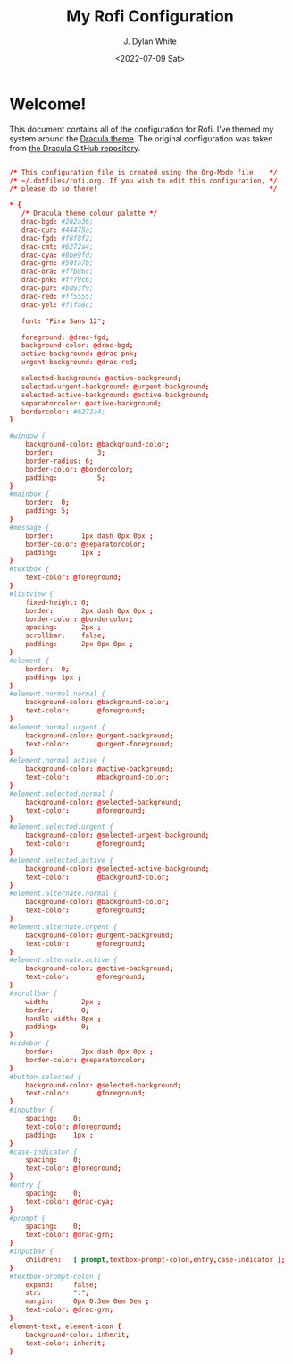 #+Title: My Rofi Configuration
#+Author: J. Dylan White
#+Date: <2022-07-09 Sat>
#+PROPERTY: header-args :tangle ~/.config/rofi/config.rasi :mkdirp yes

* Welcome!

This document contains all of the configuration for Rofi. I've themed my system around the [[https://draculatheme.com/][Dracula theme]]. The original configuration was taken from [[https://github.com/dracula/rofi/blob/master/theme/config2.rasi][the Dracula GitHub repository]].

#+begin_src conf

  /* This configuration file is created using the Org-Mode file    */
  /* ~/.dotfiles/rofi.org. If you wish to edit this configuration, */
  /* please do so there!                                           */

  * {
     /* Dracula theme colour palette */
     drac-bgd: #282a36;
     drac-cur: #44475a;
     drac-fgd: #f8f8f2;
     drac-cmt: #6272a4;
     drac-cya: #8be9fd;
     drac-grn: #50fa7b;
     drac-ora: #ffb86c;
     drac-pnk: #ff79c6;
     drac-pur: #bd93f9;
     drac-red: #ff5555;
     drac-yel: #f1fa8c;

     font: "Fira Sans 12";

     foreground: @drac-fgd;
     background-color: @drac-bgd;
     active-background: @drac-pnk;
     urgent-background: @drac-red;

     selected-background: @active-background;
     selected-urgent-background: @urgent-background;
     selected-active-background: @active-background;
     separatorcolor: @active-background;
     bordercolor: #6272a4;
  }

  #window {
      background-color: @background-color;
      border:           3;
      border-radius: 6;
      border-color: @bordercolor;
      padding:          5;
  }
  #mainbox {
      border:  0;
      padding: 5;
  }
  #message {
      border:       1px dash 0px 0px ;
      border-color: @separatorcolor;
      padding:      1px ;
  }
  #textbox {
      text-color: @foreground;
  }
  #listview {
      fixed-height: 0;
      border:       2px dash 0px 0px ;
      border-color: @bordercolor;
      spacing:      2px ;
      scrollbar:    false;
      padding:      2px 0px 0px ;
  }
  #element {
      border:  0;
      padding: 1px ;
  }
  #element.normal.normal {
      background-color: @background-color;
      text-color:       @foreground;
  }
  #element.normal.urgent {
      background-color: @urgent-background;
      text-color:       @urgent-foreground;
  }
  #element.normal.active {
      background-color: @active-background;
      text-color:       @background-color;
  }
  #element.selected.normal {
      background-color: @selected-background;
      text-color:       @foreground;
  }
  #element.selected.urgent {
      background-color: @selected-urgent-background;
      text-color:       @foreground;
  }
  #element.selected.active {
      background-color: @selected-active-background;
      text-color:       @background-color;
  }
  #element.alternate.normal {
      background-color: @background-color;
      text-color:       @foreground;
  }
  #element.alternate.urgent {
      background-color: @urgent-background;
      text-color:       @foreground;
  }
  #element.alternate.active {
      background-color: @active-background;
      text-color:       @foreground;
  }
  #scrollbar {
      width:        2px ;
      border:       0;
      handle-width: 8px ;
      padding:      0;
  }
  #sidebar {
      border:       2px dash 0px 0px ;
      border-color: @separatorcolor;
  }
  #button.selected {
      background-color: @selected-background;
      text-color:       @foreground;
  }
  #inputbar {
      spacing:    0;
      text-color: @foreground;
      padding:    1px ;
  }
  #case-indicator {
      spacing:    0;
      text-color: @foreground;
  }
  #entry {
      spacing:    0;
      text-color: @drac-cya;
  }
  #prompt {
      spacing:    0;
      text-color: @drac-grn;
  }
  #inputbar {
      children:   [ prompt,textbox-prompt-colon,entry,case-indicator ];
  }
  #textbox-prompt-colon {
      expand:     false;
      str:        ":";
      margin:     0px 0.3em 0em 0em ;
      text-color: @drac-grn;
  }
  element-text, element-icon {
      background-color: inherit;
      text-color: inherit;
  }

#+end_src
